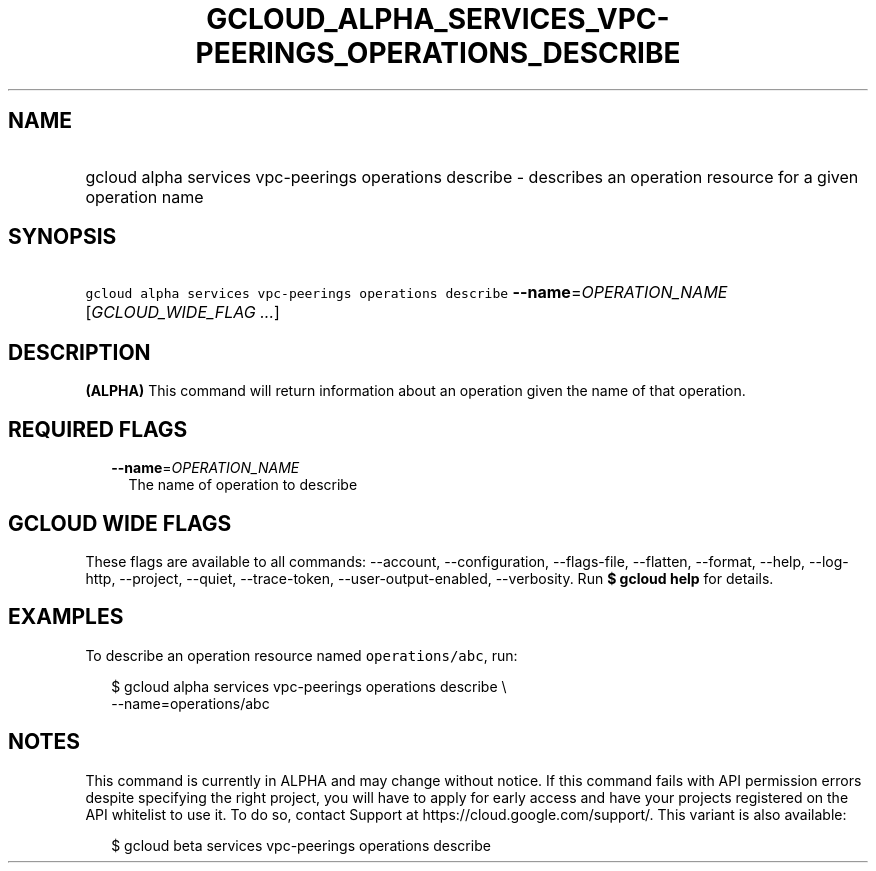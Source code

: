
.TH "GCLOUD_ALPHA_SERVICES_VPC\-PEERINGS_OPERATIONS_DESCRIBE" 1



.SH "NAME"
.HP
gcloud alpha services vpc\-peerings operations describe \- describes an operation resource for a given operation name



.SH "SYNOPSIS"
.HP
\f5gcloud alpha services vpc\-peerings operations describe\fR \fB\-\-name\fR=\fIOPERATION_NAME\fR [\fIGCLOUD_WIDE_FLAG\ ...\fR]



.SH "DESCRIPTION"

\fB(ALPHA)\fR This command will return information about an operation given the
name of that operation.



.SH "REQUIRED FLAGS"

.RS 2m
.TP 2m
\fB\-\-name\fR=\fIOPERATION_NAME\fR
The name of operation to describe


.RE
.sp

.SH "GCLOUD WIDE FLAGS"

These flags are available to all commands: \-\-account, \-\-configuration,
\-\-flags\-file, \-\-flatten, \-\-format, \-\-help, \-\-log\-http, \-\-project,
\-\-quiet, \-\-trace\-token, \-\-user\-output\-enabled, \-\-verbosity. Run \fB$
gcloud help\fR for details.



.SH "EXAMPLES"

To describe an operation resource named \f5operations/abc\fR, run:

.RS 2m
$ gcloud alpha services vpc\-peerings operations describe \e
    \-\-name=operations/abc
.RE



.SH "NOTES"

This command is currently in ALPHA and may change without notice. If this
command fails with API permission errors despite specifying the right project,
you will have to apply for early access and have your projects registered on the
API whitelist to use it. To do so, contact Support at
https://cloud.google.com/support/. This variant is also available:

.RS 2m
$ gcloud beta services vpc\-peerings operations describe
.RE

